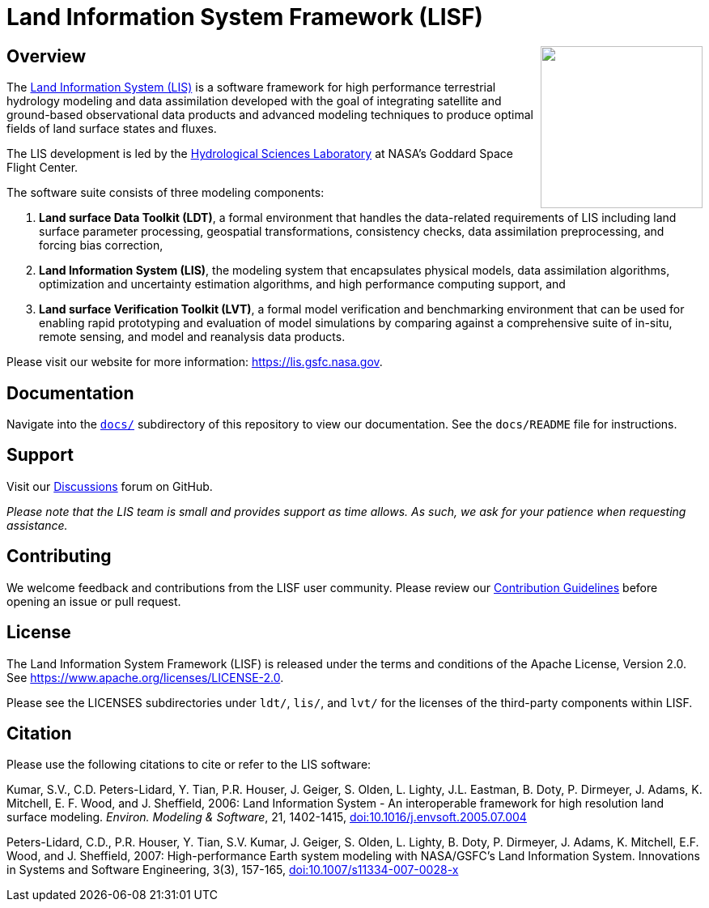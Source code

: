 = Land Information System Framework (LISF)

ifdef::env-github[]
:tip-caption: :bulb:
:note-caption: :information_source:
:important-caption: :heavy_exclamation_mark:
:caution-caption: :fire:
:warning-caption: :warning:
endif::[]

:url-lis-website: https://lis.gsfc.nasa.gov
:url-hsl-website: https://earth.gsfc.nasa.gov/hydro

// HTML passthrough to float LIS logo to the right
++++
<img src="../docs/images/LIS_logo-FINAL.png" align="right" width="200px">
++++

== Overview

The link:{url-lis-website}[Land Information System (LIS)] is a software framework for high performance terrestrial hydrology modeling and data assimilation developed with the goal of integrating satellite and ground-based observational data products and advanced modeling techniques to produce optimal fields of land surface states and fluxes.

The LIS development is led by the link:{url-hsl-website}[Hydrological Sciences Laboratory] at NASA's Goddard Space Flight Center.

The software suite consists of three modeling components: 

. *Land surface Data Toolkit (LDT)*, a formal environment that handles the data-related requirements of LIS including land surface parameter processing, geospatial transformations, consistency checks, data assimilation preprocessing, and forcing bias correction,
. *Land Information System (LIS)*, the modeling system that encapsulates physical models, data assimilation algorithms, optimization and uncertainty estimation algorithms, and high performance computing support, and
. *Land surface Verification Toolkit (LVT)*, a formal model verification and benchmarking environment that can be used for enabling rapid prototyping and evaluation of model simulations by comparing against a comprehensive suite of in-situ, remote sensing, and model and reanalysis data products.

Please visit our website for more information: {url-lis-website}.

== Documentation

Navigate into the link:https://github.com/NASA-LIS/LISF/tree/master/docs[`docs/`] subdirectory of this repository to view our documentation. See the `docs/README` file for instructions.

== Support

Visit our link:https://github.com/NASA-LIS/LISF/discussions[Discussions] forum on GitHub.

_Please note that the LIS team is small and provides support as time allows. As such, we ask for your patience when requesting assistance._

== Contributing

We welcome feedback and contributions from the LISF user community. Please review our link:https://github.com/NASA-LIS/LISF/blob/master/CONTRIBUTING.md[Contribution Guidelines] before opening an issue or pull request.

== License

The Land Information System Framework (LISF) is released under the terms and conditions of the Apache License, Version 2.0.  See https://www.apache.org/licenses/LICENSE-2.0.

Please see the LICENSES subdirectories under `ldt/`, `lis/`, and `lvt/` for the licenses of the third-party components within LISF. 

== Citation

Please use the following citations to cite or refer to the LIS software:

Kumar, S.V., C.D. Peters-Lidard, Y. Tian, P.R. Houser, J. Geiger, S. Olden, L. Lighty, J.L. Eastman, B. Doty, P. Dirmeyer, J. Adams, K. Mitchell, E. F. Wood, and J. Sheffield, 2006: Land Information System - An interoperable framework for high resolution land surface modeling. _Environ. Modeling & Software_, 21, 1402-1415, link:https://doi.org/10.1016/j.envsoft.2005.07.004[doi:10.1016/j.envsoft.2005.07.004]
 
Peters-Lidard, C.D., P.R. Houser, Y. Tian, S.V. Kumar, J. Geiger, S. Olden, L. Lighty, B. Doty, P. Dirmeyer, J. Adams, K. Mitchell, E.F. Wood, and J. Sheffield, 2007: High-performance Earth system modeling with NASA/GSFC's Land Information System. Innovations in Systems and Software Engineering, 3(3), 157-165, link:https://doi.org/10.1007/s11334-007-0028-x[doi:10.1007/s11334-007-0028-x]

